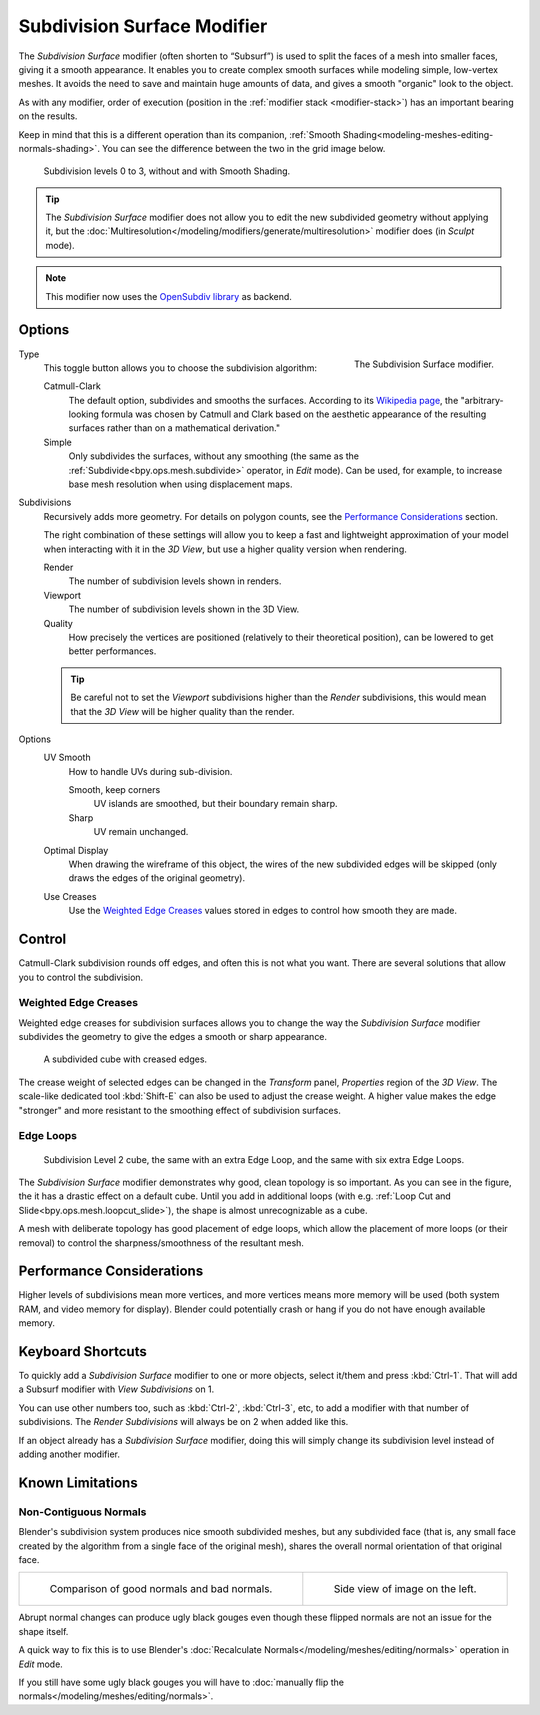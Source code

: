 .. _bpy.types.SubsurfModifier:

****************************
Subdivision Surface Modifier
****************************

The *Subdivision Surface* modifier (often shorten to “Subsurf”)
is used to split the faces of a mesh into smaller faces, giving it a smooth appearance.
It enables you to create complex smooth surfaces while modeling simple, low-vertex meshes.
It avoids the need to save and maintain huge amounts of data,
and gives a smooth "organic" look to the object.

As with any modifier, order of execution (position in the :ref:`modifier stack <modifier-stack>`)
has an important bearing on the results.

Keep in mind that this is a different operation than its companion,
:ref:`Smooth Shading<modeling-meshes-editing-normals-shading>`.
You can see the difference between the two in the grid image below.

.. figure:: /images/modeling_modifiers_generate_subsurf_grid.png

   Subdivision levels 0 to 3, without and with Smooth Shading.

.. tip::

   The *Subdivision Surface* modifier does not allow you to edit the new subdivided geometry without applying it,
   but the :doc:`Multiresolution</modeling/modifiers/generate/multiresolution>` modifier does (in *Sculpt* mode).

.. note::

   This modifier now uses the
   `OpenSubdiv library <http://graphics.pixar.com/opensubdiv/docs/intro.html>`__ as backend.


Options
=======

.. figure:: /images/modeling_modifiers_generate_subsurf_panel.png
   :align: right

   The Subdivision Surface modifier.

Type
   This toggle button allows you to choose the subdivision algorithm:

   Catmull-Clark
      The default option, subdivides and smooths the surfaces.
      According to its `Wikipedia page <https://en.wikipedia.org/wiki/Catmull%E2%80%93Clark_subdivision_surface>`__,
      the "arbitrary-looking formula was chosen by Catmull and Clark based on the aesthetic appearance of
      the resulting surfaces rather than on a mathematical derivation."
   Simple
      Only subdivides the surfaces, without any smoothing
      (the same as the :ref:`Subdivide<bpy.ops.mesh.subdivide>` operator, in *Edit* mode).
      Can be used, for example, to increase base mesh resolution when using displacement maps.

Subdivisions
   Recursively adds more geometry. For details on polygon counts, see the `Performance Considerations`_ section.

   The right combination of these settings will allow you to keep a fast and lightweight approximation of your model
   when interacting with it in the *3D View*, but use a higher quality version when rendering.

   Render
      The number of subdivision levels shown in renders.
   Viewport
      The number of subdivision levels shown in the 3D View.
   Quality
      How precisely the vertices are positioned (relatively to their theoretical position),
      can be lowered to get better performances.

   .. tip::

      Be careful not to set the *Viewport* subdivisions higher than the *Render* subdivisions,
      this would mean that the *3D View* will be higher quality than the render.

Options
   UV Smooth
      How to handle UVs during sub-division.

      Smooth, keep corners
         UV islands are smoothed, but their boundary remain sharp.
      Sharp
         UV remain unchanged.

   Optimal Display
      When drawing the wireframe of this object, the wires of the new subdivided edges will be skipped
      (only draws the edges of the original geometry).

   Use Creases
      Use the `Weighted Edge Creases`_ values stored in edges to control how smooth they are made.


Control
=======

Catmull-Clark subdivision rounds off edges, and often this is not what you want.
There are several solutions that allow you to control the subdivision.


.. _modifiers-generate-subsurf-creases:

Weighted Edge Creases
---------------------

Weighted edge creases for subdivision surfaces allows you to change the way
the *Subdivision Surface* modifier subdivides the geometry to give the edges a smooth or sharp appearance.

.. figure:: /images/modeling_modifiers_generate_subsurf_withcrease.png

   A subdivided cube with creased edges.

The crease weight of selected edges can be changed in the *Transform* panel, *Properties* region of the *3D View*.
The scale-like dedicated tool :kbd:`Shift-E` can also be used to adjust the crease weight.
A higher value makes the edge "stronger" and more resistant to the smoothing effect of subdivision surfaces.


Edge Loops
----------

.. figure:: /images/modeling_modifiers_generate_subsurf_cube-with-edge-loops.png

   Subdivision Level 2 cube, the same with an extra Edge Loop, and the same with six extra Edge Loops.

The *Subdivision Surface* modifier demonstrates why good, clean topology is so important.
As you can see in the figure, the it has a drastic effect on a default cube.
Until you add in additional loops (with e.g. :ref:`Loop Cut and Slide<bpy.ops.mesh.loopcut_slide>`),
the shape is almost unrecognizable as a cube.

A mesh with deliberate topology has good placement of edge loops, which allow the placement of more loops
(or their removal) to control the sharpness/smoothness of the resultant mesh.


Performance Considerations
==========================

Higher levels of subdivisions mean more vertices, and more vertices means more memory will be used
(both system RAM, and video memory for display).
Blender could potentially crash or hang if you do not have enough available memory.

..
   Is that still relevant? Don't think so, pretty sure with new drawing code that case would badly crash?

   When using high levels of subdivision with a graphics card that has a low total amount
   of VRAM, some parts of the geometry will disappear visually. Your mesh will actually be intact,
   because the render is generated using your Object Data,
   (even though it cannot be shown by your graphics card).


Keyboard Shortcuts
==================

To quickly add a *Subdivision Surface* modifier to one or more objects, select it/them and press :kbd:`Ctrl-1`.
That will add a Subsurf modifier with *View Subdivisions* on 1.

You can use other numbers too, such as :kbd:`Ctrl-2`, :kbd:`Ctrl-3`, etc,
to add a modifier with that number of subdivisions.
The *Render Subdivisions* will always be on 2 when added like this.

If an object already has a *Subdivision Surface* modifier,
doing this will simply change its subdivision level instead of adding another modifier.


Known Limitations
=================

Non-Contiguous Normals
----------------------

Blender's subdivision system produces nice smooth subdivided meshes, but any subdivided face
(that is, any small face created by the algorithm from a single face of the original mesh),
shares the overall normal orientation of that original face.

.. list-table::

   * - .. figure:: /images/modeling_modifiers_generate_subsurf_normal-orientation-1.png
          :width: 320px

          Comparison of good normals and bad normals.

     - .. figure:: /images/modeling_modifiers_generate_subsurf_normal-orientation-2.png
          :width: 320px

          Side view of image on the left.

Abrupt normal changes can produce ugly black gouges even though
these flipped normals are not an issue for the shape itself.

A quick way to fix this is to use Blender's
:doc:`Recalculate Normals</modeling/meshes/editing/normals>` operation in *Edit* mode.

If you still have some ugly black gouges you will have to
:doc:`manually flip the normals</modeling/meshes/editing/normals>`.
